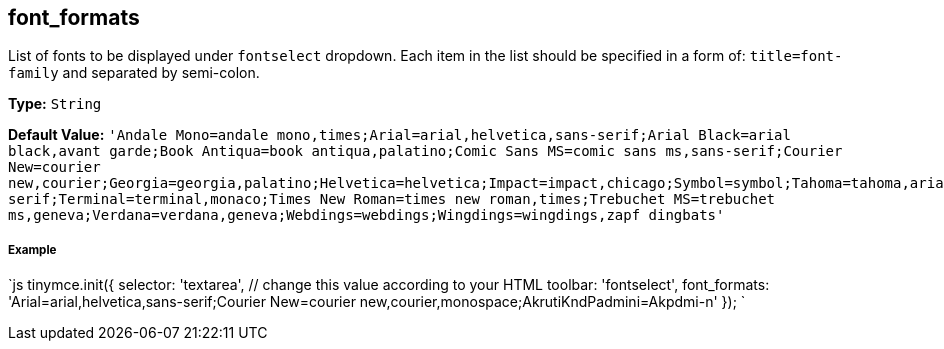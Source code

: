 == font_formats

List of fonts to be displayed under `fontselect` dropdown. Each item in the list should be specified in a form of: `title=font-family` and separated by semi-colon.

*Type:* `String`

*Default Value:*
  `'Andale Mono=andale mono,times;Arial=arial,helvetica,sans-serif;Arial Black=arial black,avant garde;Book Antiqua=book antiqua,palatino;Comic Sans MS=comic sans ms,sans-serif;Courier New=courier new,courier;Georgia=georgia,palatino;Helvetica=helvetica;Impact=impact,chicago;Symbol=symbol;Tahoma=tahoma,arial,helvetica,sans-serif;Terminal=terminal,monaco;Times New Roman=times new roman,times;Trebuchet MS=trebuchet ms,geneva;Verdana=verdana,geneva;Webdings=webdings;Wingdings=wingdings,zapf dingbats'`

===== Example

`js
tinymce.init({
  selector: 'textarea',  // change this value according to your HTML
  toolbar: 'fontselect',
  font_formats: 'Arial=arial,helvetica,sans-serif;Courier New=courier new,courier,monospace;AkrutiKndPadmini=Akpdmi-n'
});
`

